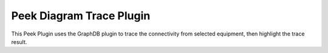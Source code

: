 =========================
Peek Diagram Trace Plugin
=========================

This Peek Plugin uses the GraphDB plugin to trace the connectivity from selected
equipment, then highlight the trace result.